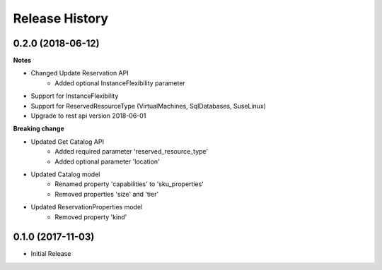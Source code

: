 .. :changelog:

Release History
===============

0.2.0 (2018-06-12)
++++++++++++++++++

**Notes**

* Changed Update Reservation API
    - Added optional InstanceFlexibility parameter
* Support for InstanceFlexibility
* Support for ReservedResourceType (VirtualMachines, SqlDatabases, SuseLinux)
* Upgrade to rest api version 2018-06-01

**Breaking change**

* Updated Get Catalog API
    - Added required parameter 'reserved_resource_type'
    - Added optional parameter 'location'
* Updated Catalog model
    - Renamed property 'capabilities' to 'sku_properties'
    - Removed properties 'size' and 'tier'
* Updated ReservationProperties model
    - Removed property 'kind'

0.1.0 (2017-11-03)
++++++++++++++++++

* Initial Release
